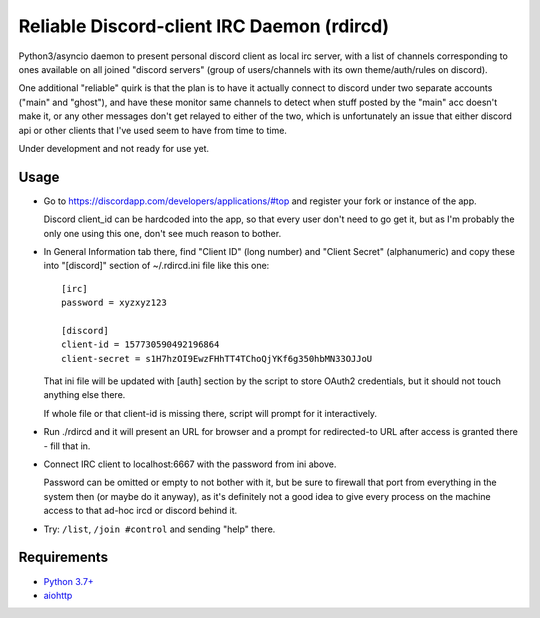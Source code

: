 Reliable Discord-client IRC Daemon (rdircd)
===========================================

Python3/asyncio daemon to present personal discord client as local irc server,
with a list of channels corresponding to ones available on all joined "discord
servers" (group of users/channels with its own theme/auth/rules on discord).

One additional "reliable" quirk is that the plan is to have it actually connect
to discord under two separate accounts ("main" and "ghost"), and have these
monitor same channels to detect when stuff posted by the "main" acc doesn't make it,
or any other messages don't get relayed to either of the two,
which is unfortunately an issue that either discord api or other clients that
I've used seem to have from time to time.

Under development and not ready for use yet.


Usage
-----

- Go to https://discordapp.com/developers/applications/#top and register your
  fork or instance of the app.

  Discord client_id can be hardcoded into the app, so that every user don't need
  to go get it, but as I'm probably the only one using this one, don't see much
  reason to bother.

- In General Information tab there, find "Client ID" (long number) and "Client
  Secret" (alphanumeric) and copy these into "[discord]" section of
  ~/.rdircd.ini file like this one::

    [irc]
    password = xyzxyz123

    [discord]
    client-id = 157730590492196864
    client-secret = s1H7hzOI9EwzFHhTT4TChoQjYKf6g350hbMN33OJJoU

  That ini file will be updated with [auth] section by the script to store
  OAuth2 credentials, but it should not touch anything else there.

  If whole file or that client-id is missing there,
  script will prompt for it interactively.

- Run ./rdircd and it will present an URL for browser and a prompt for
  redirected-to URL after access is granted there - fill that in.

- Connect IRC client to localhost:6667 with the password from ini above.

  Password can be omitted or empty to not bother with it, but be sure to
  firewall that port from everything in the system then (or maybe do it anyway),
  as it's definitely not a good idea to give every process on the machine access
  to that ad-hoc ircd or discord behind it.

- Try: ``/list``, ``/join #control`` and sending "help" there.


Requirements
------------

* `Python 3.7+ <http://python.org/>`_
* `aiohttp <https://aiohttp.readthedocs.io/en/stable/>`_

